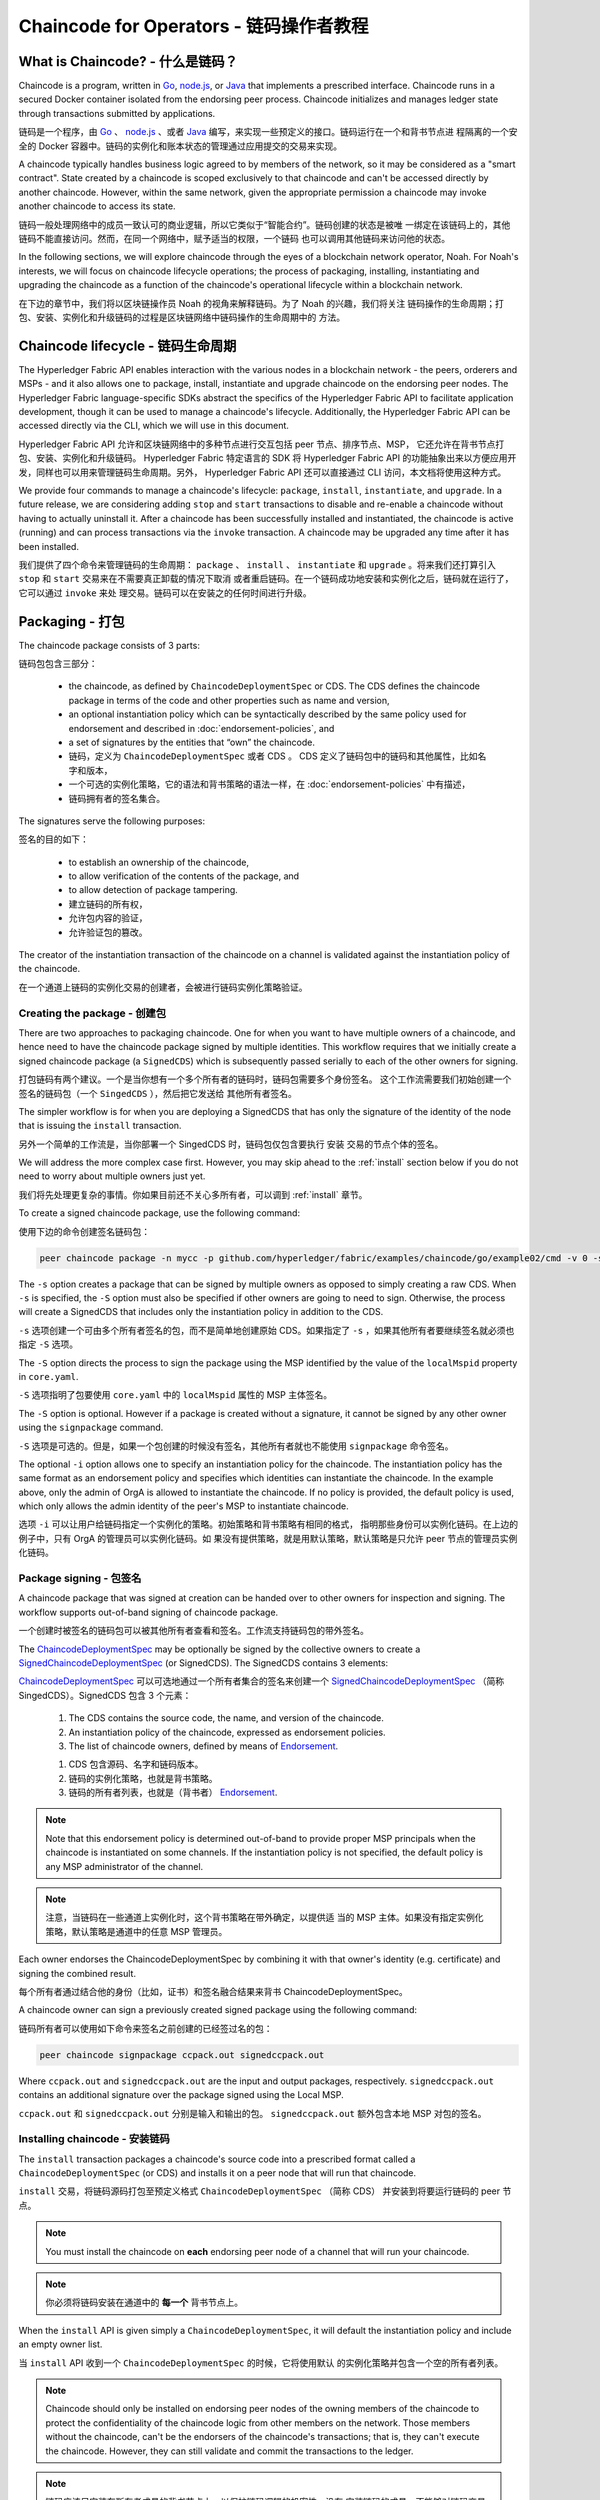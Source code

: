 Chaincode for Operators - 链码操作者教程
=======================

What is Chaincode? - 什么是链码？
------------------

Chaincode is a program, written in `Go <https://golang.org>`_, `node.js <https://nodejs.org>`_,
or `Java <https://java.com/en/>`_ that implements a prescribed interface.
Chaincode runs in a secured Docker container isolated from the endorsing peer
process. Chaincode initializes and manages ledger state through transactions
submitted by applications.

链码是一个程序，由 `Go <https://golang.org>`_  、 `node.js <https://nodejs.org>`_ 、或者 
`Java <https://java.com/en/>`_ 编写，来实现一些预定义的接口。链码运行在一个和背书节点进
程隔离的一个安全的 Docker 容器中。链码的实例化和账本状态的管理通过应用提交的交易来实现。

A chaincode typically handles business logic agreed to by members of the
network, so it may be considered as a "smart contract". State created by a
chaincode is scoped exclusively to that chaincode and can't be accessed
directly by another chaincode. However, within the same network, given
the appropriate permission a chaincode may invoke another chaincode to
access its state.

链码一般处理网络中的成员一致认可的商业逻辑，所以它类似于“智能合约”。链码创建的状态是被唯
一绑定在该链码上的，其他链码不能直接访问。然而，在同一个网络中，赋予适当的权限，一个链码
也可以调用其他链码来访问他的状态。

In the following sections, we will explore chaincode through the eyes of a
blockchain network operator, Noah. For Noah's interests, we will focus
on chaincode lifecycle operations; the process of packaging, installing,
instantiating and upgrading the chaincode as a function of the chaincode's
operational lifecycle within a blockchain network.

在下边的章节中，我们将以区块链操作员 Noah 的视角来解释链码。为了 Noah 的兴趣，我们将关注
链码操作的生命周期；打包、安装、实例化和升级链码的过程是区块链网络中链码操作的生命周期中的
方法。

Chaincode lifecycle - 链码生命周期
-------------------

The Hyperledger Fabric API enables interaction with the various nodes
in a blockchain network - the peers, orderers and MSPs - and it also allows
one to package, install, instantiate and upgrade chaincode on the endorsing
peer nodes. The Hyperledger Fabric language-specific SDKs
abstract the specifics of the Hyperledger Fabric API to facilitate
application development, though it can be used to manage a chaincode's
lifecycle. Additionally, the Hyperledger Fabric API can be accessed
directly via the CLI, which we will use in this document.

Hyperledger Fabric API 允许和区块链网络中的多种节点进行交互包括 peer 节点、排序节点、MSP，
它还允许在背书节点打包、安装、实例化和升级链码。 Hyperledger Fabric 特定语言的 SDK 将 
Hyperledger Fabric API 的功能抽象出来以方便应用开发，同样也可以用来管理链码生命周期。另外，
Hyperledger Fabric API 还可以直接通过 CLI 访问，本文档将使用这种方式。

We provide four commands to manage a chaincode's lifecycle: ``package``,
``install``, ``instantiate``, and ``upgrade``. In a future release, we are
considering adding ``stop`` and ``start`` transactions to disable and re-enable
a chaincode without having to actually uninstall it. After a chaincode has
been successfully installed and instantiated, the chaincode is active (running)
and can process transactions via the ``invoke`` transaction. A chaincode may be
upgraded any time after it has been installed.

我们提供了四个命令来管理链码的生命周期： ``package`` 、 ``install`` 、 ``instantiate`` 和 
``upgrade`` 。将来我们还打算引入 ``stop`` 和 ``start`` 交易来在不需要真正卸载的情况下取消
或者重启链码。在一个链码成功地安装和实例化之后，链码就在运行了，它可以通过 ``invoke`` 来处
理交易。链码可以在安装之的任何时间进行升级。

.. _Package:

Packaging - 打包
---------

The chaincode package consists of 3 parts:

链码包包含三部分：

  - the chaincode, as defined by ``ChaincodeDeploymentSpec`` or CDS. The CDS
    defines the chaincode package in terms of the code and other properties
    such as name and version,
  - an optional instantiation policy which can be syntactically described
    by the same policy used for endorsement and described in
    :doc:`endorsement-policies`, and
  - a set of signatures by the entities that “own” the chaincode.

  - 链码，定义为 ``ChaincodeDeploymentSpec`` 或者 CDS 。 CDS 定义了链码包中的链码和其他属性，比如名字和版本，
  - 一个可选的实例化策略，它的语法和背书策略的语法一样，在 :doc:`endorsement-policies` 中有描述，
  - 链码拥有者的签名集合。

The signatures serve the following purposes:

签名的目的如下：

  - to establish an ownership of the chaincode,
  - to allow verification of the contents of the package, and
  - to allow detection of package tampering.

  - 建立链码的所有权，
  - 允许包内容的验证，
  - 允许验证包的篡改。

The creator of the instantiation transaction of the chaincode on a channel is
validated against the instantiation policy of the chaincode.

在一个通道上链码的实例化交易的创建者，会被进行链码实例化策略验证。

Creating the package - 创建包
^^^^^^^^^^^^^^^^^^^^

There are two approaches to packaging chaincode. One for when you want to have
multiple owners of a chaincode, and hence need to have the chaincode package
signed by multiple identities. This workflow requires that we initially create a
signed chaincode package (a ``SignedCDS``) which is subsequently passed serially
to each of the other owners for signing.

打包链码有两个建议。一个是当你想有一个多个所有者的链码时，链码包需要多个身份签名。
这个工作流需要我们初始创建一个签名的链码包（一个 ``SingedCDS`` ），然后把它发送给
其他所有者签名。

The simpler workflow is for when you are deploying a SignedCDS that has only the
signature of the identity of the node that is issuing the ``install``
transaction.

另外一个简单的工作流是，当你部署一个 SingedCDS 时，链码包仅包含要执行 ``安装`` 
交易的节点个体的签名。

We will address the more complex case first. However, you may skip ahead to the
:ref:`install` section below if you do not need to worry about multiple owners
just yet.

我们将先处理更复杂的事情。你如果目前还不关心多所有者，可以调到 :ref:`install` 章节。

To create a signed chaincode package, use the following command:

使用下边的命令创建签名链码包：

.. code:: bash

    peer chaincode package -n mycc -p github.com/hyperledger/fabric/examples/chaincode/go/example02/cmd -v 0 -s -S -i "AND('OrgA.admin')" ccpack.out

The ``-s`` option creates a package that can be signed by multiple owners as
opposed to simply creating a raw CDS. When ``-s`` is specified, the ``-S``
option must also be specified if other owners are going to need to sign.
Otherwise, the process will create a SignedCDS that includes only the
instantiation policy in addition to the CDS.

``-s`` 选项创建一个可由多个所有者签名的包，而不是简单地创建原始 CDS。如果指定了 
``-s`` ，如果其他所有者要继续签名就必须也指定 ``-S`` 选项。

The ``-S`` option directs the process to sign the package
using the MSP identified by the value of the ``localMspid`` property in
``core.yaml``.

``-S`` 选项指明了包要使用 ``core.yaml`` 中的 ``localMspid`` 属性的 MSP 主体签名。

The ``-S`` option is optional. However if a package is created without a
signature, it cannot be signed by any other owner using the
``signpackage`` command.

``-S`` 选项是可选的。但是，如果一个包创建的时候没有签名，其他所有者就也不能使用 
``signpackage`` 命令签名。

The optional ``-i`` option allows one to specify an instantiation policy
for the chaincode. The instantiation policy has the same format as an
endorsement policy and specifies which identities can instantiate the
chaincode. In the example above, only the admin of OrgA is allowed to
instantiate the chaincode. If no policy is provided, the default policy
is used, which only allows the admin identity of the peer's MSP to
instantiate chaincode.

选项 ``-i`` 可以让用户给链码指定一个实例化的策略。初始策略和背书策略有相同的格式，
指明那些身份可以实例化链码。在上边的例子中，只有 OrgA 的管理员可以实例化链码。如
果没有提供策略，就是用默认策略，默认策略是只允许 peer 节点的管理员实例化链码。

Package signing - 包签名
^^^^^^^^^^^^^^^

A chaincode package that was signed at creation can be handed over to other
owners for inspection and signing. The workflow supports out-of-band signing
of chaincode package.

一个创建时被签名的链码包可以被其他所有者查看和签名。工作流支持链码包的带外签名。

The
`ChaincodeDeploymentSpec <https://github.com/hyperledger/fabric/blob/master/protos/peer/chaincode.proto#L78>`_
may be optionally be signed by the collective owners to create a
`SignedChaincodeDeploymentSpec <https://github.com/hyperledger/fabric/blob/master/protos/peer/signed_cc_dep_spec.proto#L26>`_
(or SignedCDS). The SignedCDS contains 3 elements:

`ChaincodeDeploymentSpec <https://github.com/hyperledger/fabric/blob/master/protos/peer/chaincode.proto#L78>`_ 
可以可选地通过一个所有者集合的签名来创建一个 
`SignedChaincodeDeploymentSpec <https://github.com/hyperledger/fabric/blob/master/protos/peer/signed_cc_dep_spec.proto#L26>`_ 
（简称 SingedCDS）。SignedCDS 包含 3 个元素：

  1. The CDS contains the source code, the name, and version of the chaincode.
  2. An instantiation policy of the chaincode, expressed as endorsement policies.
  3. The list of chaincode owners, defined by means of
     `Endorsement <https://github.com/hyperledger/fabric/blob/master/protos/peer/proposal_response.proto#L111>`_.

  1. CDS 包含源码、名字和链码版本。
  2. 链码的实例化策略，也就是背书策略。
  3. 链码的所有者列表，也就是（背书者）
     `Endorsement <https://github.com/hyperledger/fabric/blob/master/protos/peer/proposal_response.proto#L111>`_.

.. note:: Note that this endorsement policy is determined out-of-band to
          provide proper MSP principals when the chaincode is instantiated
          on some channels. If the instantiation policy is not specified,
          the default policy is any MSP administrator of the channel.

.. note:: 注意，当链码在一些通道上实例化时，这个背书策略在带外确定，以提供适
          当的 MSP 主体。如果没有指定实例化策略，默认策略是通道中的任意 MSP 
          管理员。

Each owner endorses the ChaincodeDeploymentSpec by combining it
with that owner's identity (e.g. certificate) and signing the combined
result.

每个所有者通过结合他的身份（比如，证书）和签名融合结果来背书 ChaincodeDeploymentSpec。

A chaincode owner can sign a previously created signed package using the
following command:

链码所有者可以使用如下命令来签名之前创建的已经签过名的包：

.. code:: bash

    peer chaincode signpackage ccpack.out signedccpack.out

Where ``ccpack.out`` and ``signedccpack.out`` are the input and output
packages, respectively. ``signedccpack.out`` contains an additional
signature over the package signed using the Local MSP.

``ccpack.out`` 和 ``signedccpack.out`` 分别是输入和输出的包。 ``signedccpack.out`` 
额外包含本地 MSP 对包的签名。

.. _Install:

Installing chaincode - 安装链码
^^^^^^^^^^^^^^^^^^^^

The ``install`` transaction packages a chaincode's source code into a prescribed
format called a ``ChaincodeDeploymentSpec`` (or CDS) and installs it on a
peer node that will run that chaincode.

``install`` 交易，将链码源码打包至预定义格式 ``ChaincodeDeploymentSpec`` （简称 CDS）
并安装到将要运行链码的 peer 节点。

.. note:: You must install the chaincode on **each** endorsing peer node
          of a channel that will run your chaincode.

.. note:: 你必须将链码安装在通道中的 **每一个** 背书节点上。

When the ``install`` API is given simply a ``ChaincodeDeploymentSpec``,
it will default the instantiation policy and include an empty owner list.

当 ``install`` API 收到一个 ``ChaincodeDeploymentSpec`` 的时候，它将使用默认
的实例化策略并包含一个空的所有者列表。

.. note:: Chaincode should only be installed on endorsing peer nodes of the
          owning members of the chaincode to protect the confidentiality of
          the chaincode logic from other members on the network. Those members
          without the chaincode, can't be the endorsers of the chaincode's
          transactions; that is, they can't execute the chaincode. However,
          they can still validate and commit the transactions to the ledger.

.. note:: 链码应该只安装在所有者成员的背书节点上，以保护链码逻辑的机密性。没有
          安装链码的成员，不能够对链码交易进行背书；也就是说他们不能执行链码。但
          是他们仍然可以验证并向账本提交交易。

To install a chaincode, send a `SignedProposal
<https://github.com/hyperledger/fabric/blob/master/protos/peer/proposal.proto#L104>`_
to the ``lifecycle system chaincode`` (LSCC) described in the `System Chaincode`_
section. For example, to install the **sacc** sample chaincode described
in section :ref:`simple asset chaincode`
using the CLI, the command would look like the following:

要安装链码，就要向 ``lifecycle system chaincode`` （LSCC） 发送一个 
`SignedProposal<https://github.com/hyperledger/fabric/blob/master/protos/peer/proposal.proto#L104>`_ 
,LSCC 的介绍在 `System Chaincode`_ 章节有介绍。例如，要使用 CLI 安装 :ref:`simple asset chaincode` 章节的  
**sacc** 示例链码，命令如下：

.. code:: bash

    peer chaincode install -n asset_mgmt -v 1.0 -p sacc

The CLI internally creates the SignedChaincodeDeploymentSpec for **sacc** and
sends it to the local peer, which calls the ``Install`` method on the LSCC. The
argument to the ``-p`` option specifies the path to the chaincode, which must be
located within the source tree of the user's ``GOPATH``, e.g.
``$GOPATH/src/sacc``. Note if using ``-l node`` or ``-l java`` for node chaincode
or java chaincode, use ``-p`` with the absolute path of the chaincode location.
See the :doc:`command_ref` for a complete description of the command options.

CLI 会在内部为 **sacc** 创建一个 SignedChaincodeDeploymentSpec 并将它发送到调用 LSCC 
的 ``Install`` 方法的本地 peer 节点上。 ``-p`` 参数指定了链码的路径，该路径必须在用户
的 ``GOPATH`` 目录下，比如 ``$GOPATH/src/sacc`` 。注意，如果使用 ``-l node`` 或者 
``-l java`` 来指定 node 链码或者 java 链码， ``-p`` 使用链码的绝对路径。命令的完整
描述请参考 :doc:`command_ref` 。

Note that in order to install on a peer, the signature of the SignedProposal
must be from 1 of the peer's local MSP administrators.

注意，要在 peer 节点上安装链码， SignedProposal 必须是 peer 节点本地 MSP 的管理员之一。

.. _Instantiate:

Instantiate -  实例化
^^^^^^^^^^^

The ``instantiate`` transaction invokes the ``lifecycle System Chaincode``
(LSCC) to create and initialize a chaincode on a channel. This is a
chaincode-channel binding process: a chaincode may be bound to any number of
channels and operate on each channel individually and independently. In other
words, regardless of how many other channels on which a chaincode might be
installed and instantiated, state is kept isolated to the channel to which
a transaction is submitted.

``instantiate`` 交易调用 ``lifecycle System Chaincode`` （LSCC） 在通道上创建并
实例化链码。这是链码和通道绑定的过程：一个链码可以绑定在任意数量的通道上，并且在
每一个通道上的操作都是独立的。换句话说，无论链码在多少通道上安装并实例化了，状态
都值存在与交易所提交的通道。

The creator of an ``instantiate`` transaction must satisfy the instantiation
policy of the chaincode included in SignedCDS and must also be a writer on the
channel, which is configured as part of the channel creation. This is important
for the security of the channel to prevent rogue entities from deploying
chaincodes or tricking members to execute chaincodes on an unbound channel.

``instantiate`` 交易的创建者，必须满足 SignedCDS 中链码的实例化策略，并且必须是通
道的写入者，写入者在创建通道的时候配置的。这对通道的安全性很重要，可以避免骗子节点
部署链码和避免伪装的成员执行未在通道上绑定的链码。

For example, recall that the default instantiation policy is any channel MSP
administrator, so the creator of a chaincode instantiate transaction must be a
member of the channel administrators. When the transaction proposal arrives at
the endorser, it verifies the creator's signature against the instantiation
policy. This is done again during the transaction validation before committing
it to the ledger.

例如，强调默认的实例化策略是通道上任一 MSP 管理员，所以链码实例化交易的创建者必须是
通道管理员之一。当交易提案到达背书节点，它就会检查创建者的签名是否符合实例化策略。这
个过程会在提交到账本之前的交易验证过程完成。

The instantiate transaction also sets up the endorsement policy for that
chaincode on the channel. The endorsement policy describes the attestation
requirements for the transaction result to be accepted by members of the
channel.

实例化交易也设置了链码在通道上的背书策略。背书策略描述了通道上的成员接受一笔交易所需
要满足的条件。

For example, using the CLI to instantiate the **sacc** chaincode and initialize
the state with ``john`` and ``0``, the command would look like the following:

例如，使用 CLI 来实例化 **sacc** 链码并使用 ``john`` 和 ``0`` 初始化状态，命令如下：

.. code:: bash

    peer chaincode instantiate -n sacc -v 1.0 -c '{"Args":["john","0"]}' -P "AND ('Org1.member','Org2.member')"

.. note:: Note the endorsement policy (CLI uses polish notation), which requires an
          endorsement from both a member of Org1 and Org2 for all transactions to
          **sacc**. That is, both Org1 and Org2 must sign the
          result of executing the `Invoke` on **sacc** for the transactions to
          be valid.

.. note:: 注意一下背书策略，需要 Org1 和 Org2 对所有发送到 **sacc** 都进行背书。也就是
          说，只有 Org1 和 Org2 都签名的 **sacc** 上 `Invoke` 的执行结果才是有效的。

After being successfully instantiated, the chaincode enters the active state on
the channel and is ready to process any transaction proposals of type
`ENDORSER_TRANSACTION <https://github.com/hyperledger/fabric/blob/master/protos/common/common.proto#L42>`_.
The transactions are processed concurrently as they arrive at the endorsing
peer.

实例化成功之后，链码在通道上就进入活跃状态，并且准备处理 
`ENDORSER_TRANSACTION <https://github.com/hyperledger/fabric/blob/master/protos/common/common.proto#L42>`_ 
类型的交易提案。交易会在到达背书节点的时候被处理。

.. _Upgrade:

Upgrade - 升级
^^^^^^^

A chaincode may be upgraded any time by changing its version, which is
part of the SignedCDS. Other parts, such as owners and instantiation policy
are optional. However, the chaincode name must be the same; otherwise it
would be considered as a totally different chaincode.

链码可以在任何时间通过改变版本号来升级，版本号是 SignedCDS 的一部分。其他部分，
比如所有者和实例化策略是可选的。但是，链码名字必须一致，否则会被认为是不同的链
码。

Prior to upgrade, the new version of the chaincode must be installed on
the required endorsers. Upgrade is a transaction similar to the instantiate
transaction, which binds the new version of the chaincode to the channel. Other
channels bound to the old version of the chaincode still run with the old
version. In other words, the ``upgrade`` transaction only affects one channel
at a time, the channel to which the transaction is submitted.

在升级之前，新版本的链码必须被安装在必要的背书节点上。升级是和实例化类似的交易，
它是在通道上绑定一个新版本的链码。其他绑定旧版本链码的通道依旧运行旧的版本。换
句话说， ``upgrade`` 交易每次只影响提交交易的那一个通道。

.. note:: Note that since multiple versions of a chaincode may be active
          simultaneously, the upgrade process doesn't automatically remove the
          old versions, so user must manage this for the time being.

.. note:: 注意到，同一时间可能有多个版本的链码在运行，升级程序不自动删除旧版本，
          所以暂时必须由用户管理。          

There's one subtle difference with the ``instantiate`` transaction: the
``upgrade`` transaction is checked against the current chaincode instantiation
policy, not the new policy (if specified). This is to ensure that only existing
members specified in the current instantiation policy may upgrade the chaincode.

和 ``instantiate`` 交易相比有一点不同： ``upgrade`` 交易检查当前链码的实例化策略，
而不是新的策略（如果指定的话）。这就确保了只有在当前实例化策略下的成员才可以升级
链码。

.. note:: Note that during upgrade, the chaincode ``Init`` function is called to
          perform any data related updates or re-initialize it, so care must be
          taken to avoid resetting states when upgrading chaincode.

.. note:: 注意，在升级的过程中，会调用链码的 ``Init`` 方法来更新或者重新实例化任何
          值，所以必须注意避免在链码升级的过程中重新设置状态。

.. _Stop-and-Start:

Stop and Start - 停止和启动
^^^^^^^^^^^^^^
Note that ``stop`` and ``start`` lifecycle transactions have not yet been
implemented. However, you may stop a chaincode manually by removing the
chaincode container and the SignedCDS package from each of the endorsers. This
is done by deleting the chaincode's container on each of the hosts or virtual
machines on which the endorsing peer nodes are running, and then deleting
the SignedCDS from each of the endorsing peer nodes:

注意， ``stop`` 和 ``start`` 生命周期交易还没有实现。所以，你必须通过手动删除每一
个背书节点上的链码容器和 SignedCDS 包来停止链码。也就是通过删除每一个背书节点所运
行的主机或者虚拟机上的链码容器和 SignedCDS 来完成。

.. note:: TODO - in order to delete the CDS from the peer node, you would need
          to enter the peer node's container, first. We really need to provide
          a utility script that can do this.

.. note:: TODO - 为了删除 peer 节点上的 CDS，你必须先进入到 peer 节点的容器中。
          我们确实需要提供一个工具脚本实现这个功能。

.. code:: bash

    docker rm -f <container id>
    rm /var/hyperledger/production/chaincodes/<ccname>:<ccversion>

Stop would be useful in the workflow for doing upgrade in controlled manner,
where a chaincode can be stopped on a channel on all peers before issuing an
upgrade.

“停止”在以受控方式进行升级的工作流中非常有用，当执行升级之前，可以停止通道上所有
节点的链码。

.. _System Chaincode:

System chaincode - 系统链码
----------------
System chaincode has the same programming model except that it runs within the
peer process rather than in an isolated container like normal chaincode.
Therefore, system chaincode is built into the peer executable and doesn't follow
the same lifecycle described above. In particular, **install**, **instantiate**
and **upgrade** do not apply to system chaincodes.

系统链码有着相同的编程模型，除了它运行在 peer 进程而不是像普通链码一样在一个隔离
的容器中。因此，系统链码被编译进了 peer 可执行程序中而不遵守上边所描述的生命周期。
特别地， **install** 、 **instantiate** 和 **upgrade** 不使用与系统链码。

The purpose of system chaincode is to shortcut gRPC communication cost between
peer and chaincode, and tradeoff the flexibility in management. For example, a
system chaincode can only be upgraded with the peer binary. It must also
register with a `fixed set of parameters <https://github.com/hyperledger/fabric/blob/master/core/scc/importsysccs.go>`_
compiled in and doesn't have endorsement policies or endorsement policy
functionality.

系统链码的目的是减少 peer 节点和链码 gRPC 通信的消耗和权衡管理的灵活性。例如，一个 
系统链码仅可以通过 peer 二进制文件来升级。它必须使用在编译时的 
`一组固定参数 <https://github.com/hyperledger/fabric/blob/master/core/scc/importsysccs.go>`_ 
进行注册，没有背书策略或者背书策略功能。

System chaincode is used in Hyperledger Fabric to implement a number of
system behaviors so that they can be replaced or modified as appropriate
by a system integrator.

系统链码是 Hyperledger Fabric 中用来实现系统行为的，所以他们可以被系统集成人员替换
或修改。

The current list of system chaincodes:

现有的系统链码列表：

1. `LSCC <https://github.com/hyperledger/fabric/tree/master/core/scc/lscc>`_
   Lifecycle system chaincode handles lifecycle requests described above.
2. `CSCC <https://github.com/hyperledger/fabric/tree/master/core/scc/cscc>`_
   Configuration system chaincode handles channel configuration on the peer side.
3. `QSCC <https://github.com/hyperledger/fabric/tree/master/core/scc/qscc>`_
   Query system chaincode provides ledger query APIs such as getting blocks and
   transactions.

1. `LSCC <https://github.com/hyperledger/fabric/tree/master/core/scc/lscc>`_
   生命周期链码，用来处理上边提到的生命周期请求。
2. `CSCC <https://github.com/hyperledger/fabric/tree/master/core/scc/cscc>`_
   配置系统链码，在 peer 端处理通道配置。
3. `QSCC <https://github.com/hyperledger/fabric/tree/master/core/scc/qscc>`_
   查询系统链码，提供账本查询 API，比如获取区块和交易。

The former system chaincodes for endorsement and validation have been replaced
by the pluggable endorsement and validation function as described by the
:doc:`pluggable_endorsement_and_validation` documentation.

之前的背书和验证系统链码被可插拔背书和验证方法所取代，描述文档请参阅  
:doc:`pluggable_endorsement_and_validation` 。

Extreme care must be taken when modifying or replacing these system chaincodes,
especially LSCC.

当修改和替换这些系统链码的时候必须十分消息，特别是 LSCC 。

.. Licensed under Creative Commons Attribution 4.0 International License
   https://creativecommons.org/licenses/by/4.0/
